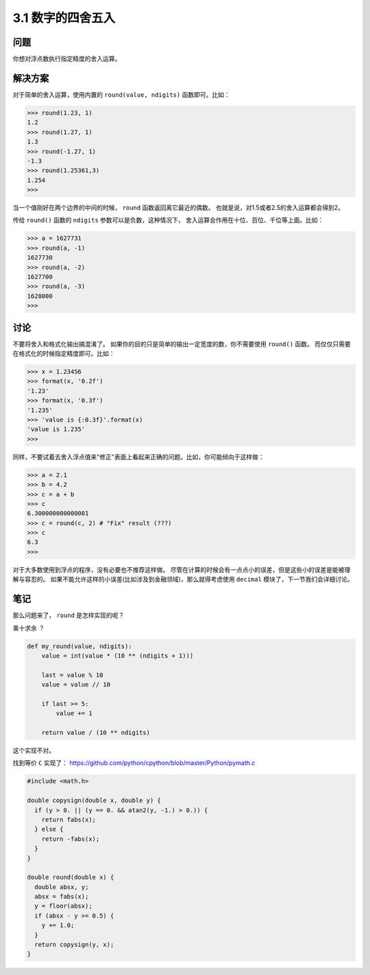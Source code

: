 ========================
3.1 数字的四舍五入
========================

----------
问题
----------
你想对浮点数执行指定精度的舍入运算。

----------
解决方案
----------
对于简单的舍入运算，使用内置的 ``round(value, ndigits)`` 函数即可。比如：

.. code-block:: python

    >>> round(1.23, 1)
    1.2
    >>> round(1.27, 1)
    1.3
    >>> round(-1.27, 1)
    -1.3
    >>> round(1.25361,3)
    1.254
    >>>

当一个值刚好在两个边界的中间的时候， ``round`` 函数返回离它最近的偶数。
也就是说，对1.5或者2.5的舍入运算都会得到2。

传给 ``round()`` 函数的 ``ndigits`` 参数可以是负数，这种情况下，
舍入运算会作用在十位、百位、千位等上面。比如：

.. code-block:: python

    >>> a = 1627731
    >>> round(a, -1)
    1627730
    >>> round(a, -2)
    1627700
    >>> round(a, -3)
    1628000
    >>>

----------
讨论
----------
不要将舍入和格式化输出搞混淆了。
如果你的目的只是简单的输出一定宽度的数，你不需要使用 ``round()`` 函数。
而仅仅只需要在格式化的时候指定精度即可。比如：

.. code-block:: python

    >>> x = 1.23456
    >>> format(x, '0.2f')
    '1.23'
    >>> format(x, '0.3f')
    '1.235'
    >>> 'value is {:0.3f}'.format(x)
    'value is 1.235'
    >>>

同样，不要试着去舍入浮点值来"修正"表面上看起来正确的问题。比如，你可能倾向于这样做：

.. code-block:: python

    >>> a = 2.1
    >>> b = 4.2
    >>> c = a + b
    >>> c
    6.300000000000001
    >>> c = round(c, 2) # "Fix" result (???)
    >>> c
    6.3
    >>>

对于大多数使用到浮点的程序，没有必要也不推荐这样做。
尽管在计算的时候会有一点点小的误差，但是这些小的误差是能被理解与容忍的。
如果不能允许这样的小误差(比如涉及到金融领域)，那么就得考虑使用 ``decimal`` 模块了，下一节我们会详细讨论。

----------
笔记
----------

那么问题来了， ``round`` 是怎样实现的呢？

乘十求余 ？

.. code-block:: python

   def my_round(value, ndigits):
       value = int(value * (10 ** (ndigits + 1)))

       last = value % 10
       value = value // 10

       if last >= 5:
           value += 1

       return value / (10 ** ndigits)

这个实现不对。

找到等价 ``C`` 实现了： https://github.com/python/cpython/blob/master/Python/pymath.c

.. code-block:: C

   #include <math.h>

   double copysign(double x, double y) {
     if (y > 0. || (y == 0. && atan2(y, -1.) > 0.)) {
       return fabs(x);
     } else {
       return -fabs(x);
     }
   }

   double round(double x) {
     double absx, y;
     absx = fabs(x);
     y = floor(absx);
     if (absx - y >= 0.5) {
       y += 1.0;
     }
     return copysign(y, x);
   }
